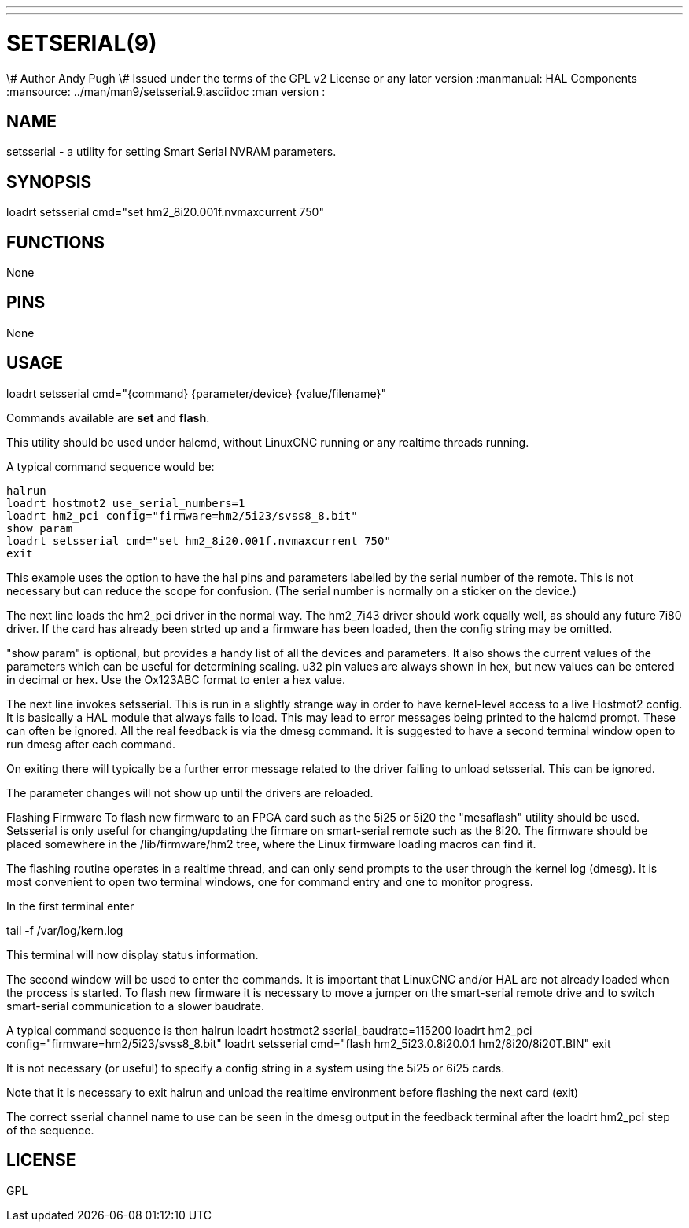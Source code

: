 ---
---
:skip-front-matter:

= SETSERIAL(9)
\# Author Andy Pugh
\# Issued under the terms of the GPL v2 License or any later version
:manmanual: HAL Components
:mansource: ../man/man9/setsserial.9.asciidoc
:man version :




== NAME
setsserial - a utility for setting Smart Serial NVRAM parameters.


== SYNOPSIS
loadrt setsserial cmd="set hm2_8i20.001f.nvmaxcurrent 750"


== FUNCTIONS

None


== PINS

None


== USAGE

loadrt setsserial cmd="{command} {parameter/device} {value/filename}"

Commands available are **set** and **flash**.

This utility should be used under halcmd, without LinuxCNC running or any
realtime threads running.

A typical command sequence would be:

 halrun
 loadrt hostmot2 use_serial_numbers=1
 loadrt hm2_pci config="firmware=hm2/5i23/svss8_8.bit"
 show param
 loadrt setsserial cmd="set hm2_8i20.001f.nvmaxcurrent 750"
 exit

This example uses the option to have the hal pins and parameters labelled by
the serial number of the remote. This is not necessary but can reduce the scope
for confusion. (The serial number is normally on a sticker on the device.)

The next line loads the hm2_pci driver in the normal way. The hm2_7i43 driver
should work equally well, as should any future 7i80 driver.
If the card has already been strted up and a firmware has been loaded, then
the config string may be omitted.

"show param" is optional, but provides a handy list of all the devices and
parameters. It also shows the current values of the parameters which can be
useful for determining scaling. u32 pin values are always shown in hex, but new
values can be entered in decimal or hex. Use the Ox123ABC format to enter a hex
value.

The next line invokes setsserial. This is run in a slightly strange way in order
to have kernel-level access to a live Hostmot2 config. It is basically a
HAL module that always fails to load. This may lead to error messages being
printed to the halcmd prompt. These can often be ignored.
All the real feedback is via the dmesg command. It is suggested to have a second
terminal window open to run dmesg after each command.

On exiting there will typically be a further error message related to the driver
failing to unload setsserial. This can be ignored.

The parameter changes will not show up until the drivers are reloaded.
//TODO// Add a "get" command to avoid this problem.

Flashing Firmware
To flash new firmware to an FPGA card such as the 5i25 or 5i20 the "mesaflash"
utility should be used. Setsserial is only useful for changing/updating the
firmare on smart-serial remote such as the 8i20.
The firmware should be placed somewhere in the /lib/firmware/hm2 tree, where the
Linux firmware loading macros can find it.

The flashing routine operates in a realtime thread, and can only send prompts
to the user through the kernel log (dmesg). It is most convenient to open two
terminal windows, one for command entry and one to monitor progress.

In the first terminal enter

tail -f /var/log/kern.log

This terminal will now display status information.

The second window will be used to enter the commands. It is important that
LinuxCNC and/or HAL are not already loaded when the process is started.
To flash new firmware it is necessary to move a jumper on the smart-serial
remote drive and to switch smart-serial communication to a slower baudrate.

A typical command sequence is then
 halrun
 loadrt hostmot2 sserial_baudrate=115200
 loadrt hm2_pci config="firmware=hm2/5i23/svss8_8.bit"
 loadrt setsserial cmd="flash hm2_5i23.0.8i20.0.1 hm2/8i20/8i20T.BIN"
 exit

It is not necessary (or useful) to specify a config string in a system using the
5i25 or 6i25 cards.

Note that it is necessary to exit halrun and unload the realtime environment
before flashing the next card (exit)

The correct sserial channel name to use can be seen in the dmesg output in the
feedback terminal after the loadrt hm2_pci step of the sequence.



== LICENSE

GPL
